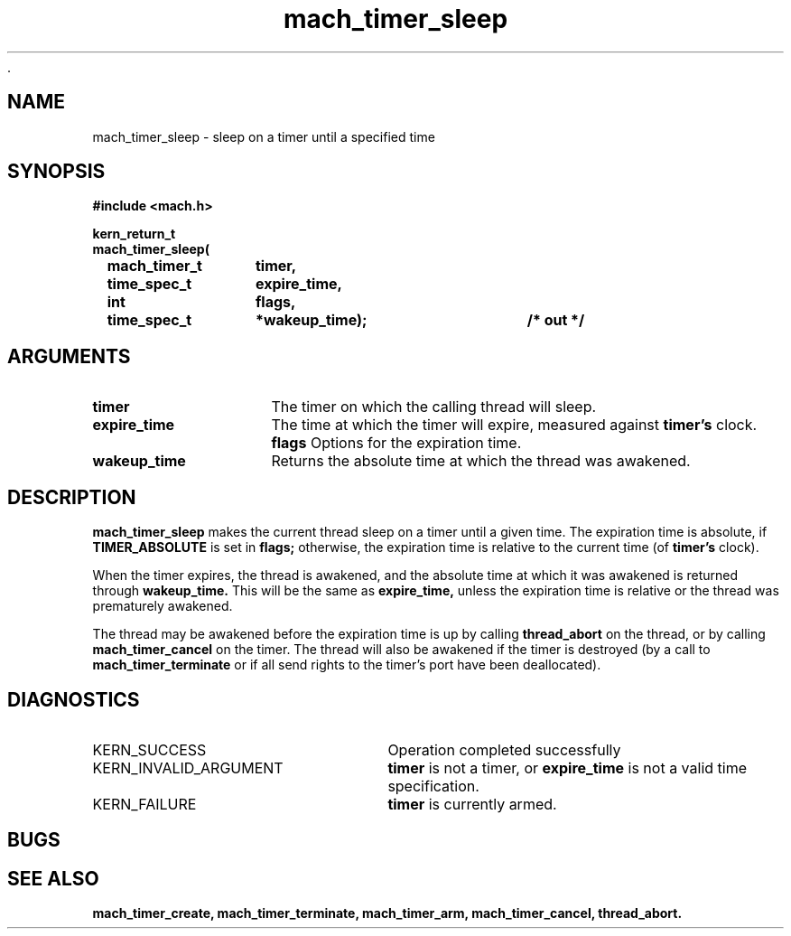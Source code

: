  .\" 
.\" Mach Operating System
.\" Copyright (c) 1994,1993 Carnegie Mellon University
.\" All Rights Reserved.
.\" 
.\" Permission to use, copy, modify and distribute this software and its
.\" documentation is hereby granted, provided that both the copyright
.\" notice and this permission notice appear in all copies of the
.\" software, derivative works or modified versions, and any portions
.\" thereof, and that both notices appear in supporting documentation.
.\" 
.\" CARNEGIE MELLON ALLOWS FREE USE OF THIS SOFTWARE IN ITS "AS IS"
.\" CONDITION.  CARNEGIE MELLON DISCLAIMS ANY LIABILITY OF ANY KIND FOR
.\" ANY DAMAGES WHATSOEVER RESULTING FROM THE USE OF THIS SOFTWARE.
.\" 
.\" Carnegie Mellon requests users of this software to return to
.\" 
.\"  Software Distribution Coordinator  or  Software.Distribution@CS.CMU.EDU
.\"  School of Computer Science
.\"  Carnegie Mellon University
.\"  Pittsburgh PA 15213-3890
.\" 
.\" any improvements or extensions that they make and grant Carnegie Mellon
.\" the rights to redistribute these changes.
.\" 
.\" 
.\" HISTORY
.\" $Log:	mach_timer_sleep.man,v $
.\" Revision 2.2  94/12/16  11:00:45  dbg
.\" 	Renamed to "mach_timer_sleep".
.\" 	[94/10/20            dbg]
.\" 
.\" Revision 2.2  93/12/07  14:01:35  dbg
.\" 	Created.
.\" 
.\" 
.TH mach_timer_sleep 2 9/22/93
.CM 4
.SH NAME
.nf
mach_timer_sleep  \-  sleep on a timer until a specified time
.SH SYNOPSIS
.nf
.ft B
#include <mach.h>

.nf
.ft B
kern_return_t
mach_timer_sleep(
	mach_timer_t	timer,
	time_spec_t	expire_time,
	int		flags,
	time_spec_t	*wakeup_time);	/* out */


.fi
.ft P
.SH ARGUMENTS
.TP 15
.B
timer
The timer on which the calling thread will sleep.
.TP 15
.B expire_time
The time at which the timer will expire, measured
against
.B timer's
clock.
.B flags
Options for the expiration time.
.TP 15
.B
wakeup_time
Returns the absolute time at which the thread was
awakened.


.SH DESCRIPTION
.B mach_timer_sleep
makes the current thread sleep on a timer until
a given time.  The expiration time is absolute, if
.B TIMER_ABSOLUTE
is set in
.B flags;
otherwise, the expiration time is relative to
the current time (of
.B timer's
clock).

When the timer expires, the thread is awakened,
and the absolute time at which it was awakened
is returned through
.B wakeup_time.
This will be the same as
.B expire_time,
unless the expiration time is relative or
the thread was prematurely awakened.

The thread may be awakened before the expiration
time is up by calling
.B thread_abort
on the thread, or by calling
.B mach_timer_cancel
on the timer.  The thread will also be awakened if
the timer is destroyed (by a call to
.B mach_timer_terminate
or if all send rights to the timer's port have been
deallocated).


.SH DIAGNOSTICS
.TP 25
KERN_SUCCESS
Operation completed successfully
.TP 25
KERN_INVALID_ARGUMENT
.B timer
is not a timer, or
.B expire_time
is not a valid time specification.
.TP 25
KERN_FAILURE
.B timer
is currently armed.

.SH BUGS

.SH SEE ALSO
.B mach_timer_create, mach_timer_terminate, mach_timer_arm, mach_timer_cancel, thread_abort.

